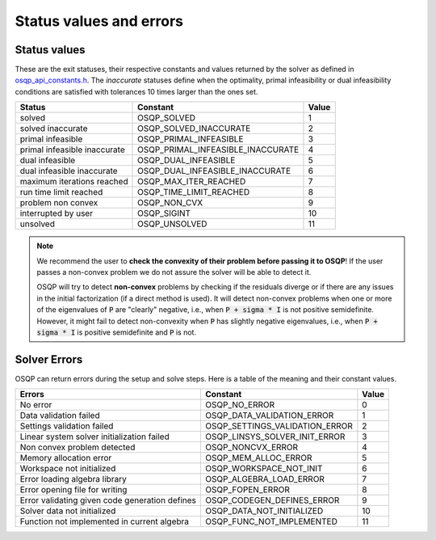 .. _status_values :



Status values and errors
========================

Status values
-------------

These are the exit statuses, their respective constants and values returned by the solver as defined in `osqp_api_constants.h <https://github.com/osqp/osqp/blob/master/include/public/osqp_api_constants.h>`_.
The *inaccurate* statuses define when the optimality, primal infeasibility or dual infeasibility conditions are satisfied with tolerances 10 times larger than the ones set.

+------------------------------+-----------------------------------+-------+
| Status                       | Constant                          | Value |
+==============================+===================================+=======+
| solved                       | OSQP_SOLVED                       | 1     |
+------------------------------+-----------------------------------+-------+
| solved inaccurate            | OSQP_SOLVED_INACCURATE            | 2     |
+------------------------------+-----------------------------------+-------+
| primal infeasible            | OSQP_PRIMAL_INFEASIBLE            | 3     |
+------------------------------+-----------------------------------+-------+
| primal infeasible inaccurate | OSQP_PRIMAL_INFEASIBLE_INACCURATE | 4     |
+------------------------------+-----------------------------------+-------+
| dual infeasible              | OSQP_DUAL_INFEASIBLE              | 5     |
+------------------------------+-----------------------------------+-------+
| dual infeasible inaccurate   | OSQP_DUAL_INFEASIBLE_INACCURATE   | 6     |
+------------------------------+-----------------------------------+-------+
| maximum iterations reached   | OSQP_MAX_ITER_REACHED             | 7     |
+------------------------------+-----------------------------------+-------+
| run time limit reached       | OSQP_TIME_LIMIT_REACHED           | 8     |
+------------------------------+-----------------------------------+-------+
| problem non convex           | OSQP_NON_CVX                      | 9     |
+------------------------------+-----------------------------------+-------+
| interrupted by user          | OSQP_SIGINT                       | 10    |
+------------------------------+-----------------------------------+-------+
| unsolved                     | OSQP_UNSOLVED                     | 11    |
+------------------------------+-----------------------------------+-------+

.. note::

   We recommend the user to **check the convexity of their problem before
   passing it to OSQP**! If the user passes a non-convex problem we do not
   assure the solver will be able to detect it.

   OSQP will try to detect **non-convex** problems by checking if the residuals
   diverge or if there are any issues in the initial factorization (if a direct
   method is used). It will detect non-convex problems when one or more of the
   eigenvalues of :code:`P` are "clearly" negative, i.e., when :code:`P + sigma
   * I` is not positive semidefinite. However, it might fail to detect
   non-convexity when :code:`P` has slightly negative eigenvalues, i.e., when
   :code:`P + sigma * I` is positive semidefinite and :code:`P` is not.



	 
Solver Errors
-------------

OSQP can return errors during the setup and solve steps. Here is a table of the meaning
and their constant values.


+------------------------------------------------+-----------------------------------+-------+
| Errors                                         | Constant                          | Value |
+================================================+===================================+=======+
| No error                                       | OSQP_NO_ERROR                     | 0     |
+------------------------------------------------+-----------------------------------+-------+
| Data validation failed                         | OSQP_DATA_VALIDATION_ERROR        | 1     |
+------------------------------------------------+-----------------------------------+-------+
| Settings validation failed                     | OSQP_SETTINGS_VALIDATION_ERROR    | 2     |
+------------------------------------------------+-----------------------------------+-------+
| Linear system solver initialization failed     | OSQP_LINSYS_SOLVER_INIT_ERROR     | 3     |
+------------------------------------------------+-----------------------------------+-------+
| Non convex problem detected                    | OSQP_NONCVX_ERROR                 | 4     |
+------------------------------------------------+-----------------------------------+-------+
| Memory allocation error                        | OSQP_MEM_ALLOC_ERROR              | 5     |
+------------------------------------------------+-----------------------------------+-------+
| Workspace not initialized                      | OSQP_WORKSPACE_NOT_INIT           | 6     |
+------------------------------------------------+-----------------------------------+-------+
| Error loading algebra library                  | OSQP_ALGEBRA_LOAD_ERROR           | 7     |
+------------------------------------------------+-----------------------------------+-------+
| Error opening file for writing                 | OSQP_FOPEN_ERROR                  | 8     |
+------------------------------------------------+-----------------------------------+-------+
| Error validating given code generation defines | OSQP_CODEGEN_DEFINES_ERROR        | 9     |
+------------------------------------------------+-----------------------------------+-------+
| Solver data not initialized                    | OSQP_DATA_NOT_INITIALIZED         | 10    |
+------------------------------------------------+-----------------------------------+-------+
| Function not implemented in current algebra    | OSQP_FUNC_NOT_IMPLEMENTED         | 11    |
+------------------------------------------------+-----------------------------------+-------+
